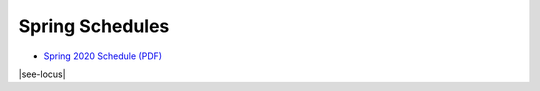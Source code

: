 Spring Schedules
-----------------

- `Spring 2020 Schedule (PDF) <https://drive.google.com/file/d/1Ulv7GkRP4mWiU3F3g1mUMwiwh3j7IeHc/view?usp=sharing>`__

|see-locus|

